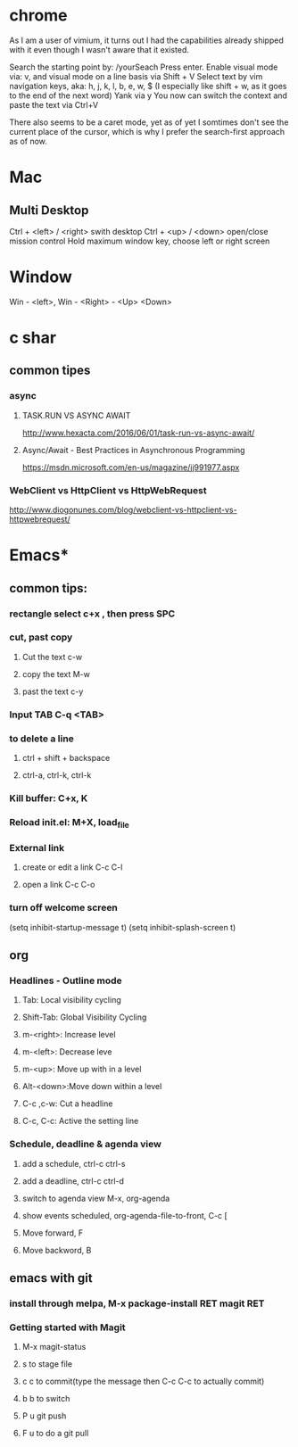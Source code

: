 #+SEQ_TODO: NEXT(n) TODO(t) WAITING(w) PROJ(p) | DONE(d) CANCELLED(c)

* chrome

As I am a user of vimium, it turns out I had the capabilities already shipped with it even though I wasn't aware that it existed.

Search the starting point by: /yourSeach
Press enter.
Enable visual mode via: v, and visual mode on a line basis via Shift + V
Select text by vim navigation keys, aka: h, j, k, l, b, e, w, $ (I especially like shift + w, as it goes to the end of the next word)
Yank via y
You now can switch the context and paste the text via Ctrl+V

There also seems to be a caret mode, yet as of yet I somtimes don't see the current place of the cursor, which is why I prefer the search-first approach as of now.
* Mac
** Multi Desktop
Ctrl + <left> / <right> swith desktop
Ctrl + <up> / <down> open/close mission control
Hold maximum window key, choose left or right screen

* Window
  Win - <left>, Win - <Right> - <Up> <Down>
* c shar
** common tipes
*** async
**** TASK.RUN VS ASYNC AWAIT
	http://www.hexacta.com/2016/06/01/task-run-vs-async-await/
**** Async/Await - Best Practices in Asynchronous Programming
	 https://msdn.microsoft.com/en-us/magazine/jj991977.aspx
*** WebClient vs HttpClient vs HttpWebRequest
	http://www.diogonunes.com/blog/webclient-vs-httpclient-vs-httpwebrequest/

* Emacs*
** common tips:
*** rectangle select c+x , then press SPC
*** cut, past copy
**** Cut the text c-w
**** copy the text M-w
**** past the text c-y
*** Input TAB	C-q <TAB>
	
*** to delete a line
**** ctrl + shift + backspace
**** ctrl-a, ctrl-k, ctrl-k
*** Kill buffer: C+x, K
*** Reload init.el: M+X, load_file
*** External link
**** create or edit a link C-c C-l
**** open a link C-c C-o

*** turn off welcome screen
(setq inhibit-startup-message t)
(setq inhibit-splash-screen t)

** org
*** Headlines - Outline mode
**** Tab: 	Local visibility cycling
**** Shift-Tab: Global Visibility Cycling
**** m-<right>:	Increase level
**** m-<left>:	Decrease leve
**** m-<up>:	Move up with in a level
**** Alt-<down>:Move down within a level
**** C-c ,c-w:	Cut a headline
**** C-c, C-c: Active the setting line
*** Schedule, deadline & agenda view
**** add a schedule, ctrl-c ctrl-s
**** add a deadline, ctrl-c ctrl-d
**** switch to agenda view M-x, org-agenda
**** show events scheduled, org-agenda-file-to-front, C-c [
**** Move forward, F
**** Move backword, B
	
** emacs with git
*** install through melpa, M-x package-install RET magit RET
*** Getting started with Magit
**** M-x magit-status
**** s to stage file
**** c c to commit(type the message then C-c C-c to actually commit)
**** b b to switch
**** P u git push
**** F u to do a git pull
